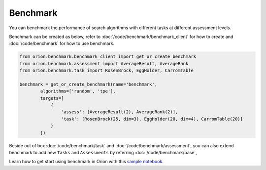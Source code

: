 **********
Benchmark
**********

You can benchmark the performance of search algorithms with different tasks at different
assessment levels.

Benchmark can be created as below, refer to :doc:`/code/benchmark/benchmark_client`
for how to create and :doc:`/code/benchmark` for how to use benchmark.

.. code-block:: python

  from orion.benchmark.benchmark_client import get_or_create_benchmark
  from orion.benchmark.assessment import AverageResult, AverageRank
  from orion.benchmark.task import RosenBrock, EggHolder, CarromTable

  benchmark = get_or_create_benchmark(name='benchmark',
          algorithms=['random', 'tpe'],
          targets=[
              {
                  'assess': [AverageResult(2), AverageRank(2)],
                  'task': [RosenBrock(25, dim=3), EggHolder(20, dim=4), CarromTable(20)]
              }
          ])

Beside out of box :doc:`/code/benchmark/task` and :doc:`/code/benchmark/assessment`,
you can also extend benchmark to add new ``Tasks`` and ``Assessments`` by referring
:doc:`/code/benchmark/base`,

Learn how to get start using benchmark in Orion with this `sample notebook`_.

.. _sample notebook: https://github.com/Epistimio/orion/tree/develop/examples/benchmark/benchmark_get_start.ipynb
